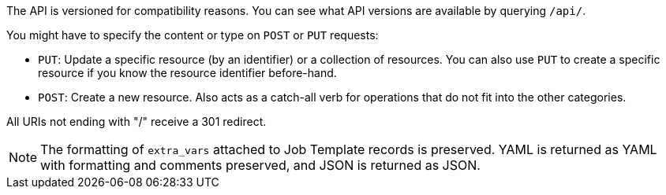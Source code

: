 :_mod-docs-content-type: REFERENCE

[id="controller-api-conventions-in-API"]

[role="_abstract"]
The API is versioned for compatibility reasons. 
You can see what API versions are available by querying `/api/`.

You might have to specify the content or type on `POST` or `PUT` requests:

* `PUT`: Update a specific resource (by an identifier) or a collection of resources. 
You can also use `PUT` to create a specific resource if you know the resource identifier before-hand.
* `POST`: Create a new resource. 
Also acts as a catch-all verb for operations that do not fit into the other categories.

All URIs not ending with "/" receive a 301 redirect.

[NOTE]
====
The formatting of `extra_vars` attached to Job Template records is preserved. 
YAML is returned as YAML with formatting and comments preserved, and JSON is returned as JSON.
====
